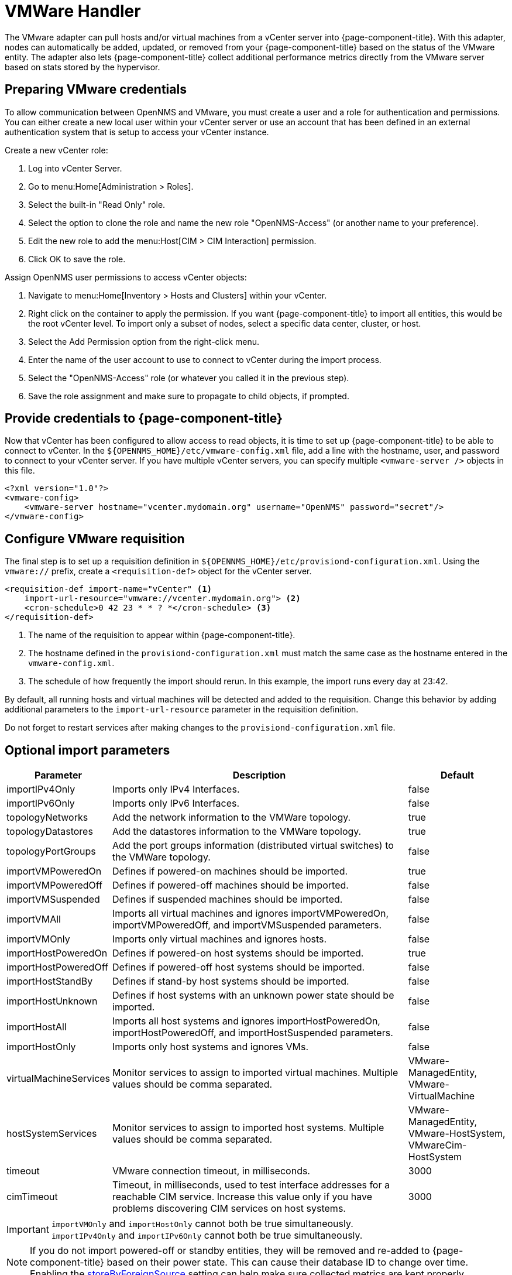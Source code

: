 [[vmware-handler]]
= VMWare Handler

The VMware adapter can pull hosts and/or virtual machines from a vCenter server into {page-component-title}.
With this adapter, nodes can automatically be added, updated, or removed from your {page-component-title} based on the status of the VMware entity.
The adapter also lets {page-component-title} collect additional performance metrics directly from the VMware server based on stats stored by the hypervisor.

== Preparing VMware credentials

To allow communication between OpenNMS and VMware, you must create a user and a role for authentication and permissions.
You can either create a new local user within your vCenter server or use an account that has been defined in an external authentication system that is setup to access your vCenter instance.

.Create a new vCenter role:
. Log into vCenter Server.
. Go to menu:Home[Administration > Roles].
. Select the built-in "Read Only" role.
. Select the option to clone the role and name the new role "OpenNMS-Access" (or another name to your preference).
. Edit the new role to add the menu:Host[CIM > CIM Interaction] permission.
. Click OK to save the role.

.Assign OpenNMS user permissions to access vCenter objects:
. Navigate to menu:Home[Inventory > Hosts and Clusters] within your vCenter.
. Right click on the container to apply the permission.
If you want {page-component-title} to import all entities, this would be the root vCenter level.
To import only a subset of nodes, select a specific data center, cluster, or host.
. Select the Add Permission option from the right-click menu.
. Enter the name of the user account to use to connect to vCenter during the import process.
. Select the "OpenNMS-Access" role (or whatever you called it in the previous step).
. Save the role assignment and make sure to propagate to child objects, if prompted.

== Provide credentials to {page-component-title}

Now that vCenter has been configured to allow access to read objects, it is time to set up {page-component-title} to be able to connect to vCenter.
In the `$\{OPENNMS_HOME}/etc/vmware-config.xml` file, add a line with the hostname, user, and password to connect to your vCenter server.
If you have multiple vCenter servers, you can specify multiple `<vmware-server />` objects in this file.

[source, xml]
----
<?xml version="1.0"?>
<vmware-config>
    <vmware-server hostname="vcenter.mydomain.org" username="OpenNMS" password="secret"/>
</vmware-config>
----

== Configure VMware requisition

The final step is to set up a requisition definition in `$\{OPENNMS_HOME}/etc/provisiond-configuration.xml`.
Using the `vmware://` prefix, create a `<requisition-def>` object for the vCenter server.

[source, xml]
----
<requisition-def import-name="vCenter" <1>
    import-url-resource="vmware://vcenter.mydomain.org"> <2>
    <cron-schedule>0 42 23 * * ? *</cron-schedule> <3>
</requisition-def>
----

<1> The name of the requisition to appear within {page-component-title}.
<2> The hostname defined in the `provisiond-configuration.xml` must match the same case as the hostname entered in the `vmware-config.xml`.
<3> The schedule of how frequently the import should rerun.
In this example, the import runs every day at 23:42.

By default, all running hosts and virtual machines will be detected and added to the requisition.
Change this behavior by adding additional parameters to the `import-url-resource` parameter in the requisition definition.

Do not forget to restart services after making changes to the `provisiond-configuration.xml` file.

== Optional import parameters

[options="header"]
[cols="1,3,1"]
|===
| Parameter
| Description
| Default

| importIPv4Only
| Imports only IPv4 Interfaces.
| false

| importIPv6Only
| Imports only IPv6 Interfaces.
| false

| topologyNetworks
| Add the network information to the VMWare topology.
| true

| topologyDatastores
| Add the datastores information to the VMWare topology.
| true

| topologyPortGroups
| Add the port groups information (distributed virtual switches) to the VMWare topology.
| false

| importVMPoweredOn
| Defines if powered-on machines should be imported.
| true

| importVMPoweredOff
| Defines if powered-off machines should be imported.
| false

| importVMSuspended
| Defines if suspended machines should be imported.
| false

| importVMAll
| Imports all virtual machines and ignores importVMPoweredOn, importVMPoweredOff, and importVMSuspended parameters.
| false

| importVMOnly
| Imports only virtual machines and ignores hosts.
| false

| importHostPoweredOn
| Defines if powered-on host systems should be imported.
| true

| importHostPoweredOff
| Defines if powered-off host systems should be imported.
| false

| importHostStandBy
| Defines if stand-by host systems should be imported.
| false

| importHostUnknown
| Defines if host systems with an unknown power state should be imported.
| false

| importHostAll
| Imports all host systems and ignores importHostPoweredOn, importHostPoweredOff, and importHostSuspended parameters.
| false

| importHostOnly
| Imports only host systems and ignores VMs.
| false

| virtualMachineServices
| Monitor services to assign to imported virtual machines.
Multiple values should be comma separated.
| VMware-ManagedEntity, VMware-VirtualMachine

| hostSystemServices
| Monitor services to assign to imported host systems.
Multiple values should be comma separated.
| VMware-ManagedEntity, VMware-HostSystem, VMwareCim-HostSystem

| timeout
| VMware connection timeout, in milliseconds.
| 3000

| cimTimeout
| Timeout, in milliseconds, used to test interface addresses for a reachable CIM service.
Increase this value only if you have problems discovering CIM services on host systems.
| 3000
|===

IMPORTANT: `importVMOnly` and `importHostOnly` cannot both be true simultaneously. +
`importIPv4Only` and `importIPv6Only` cannot both be true simultaneously.

NOTE: If you do not import powered-off or standby entities, they will be removed and re-added to {page-component-title} based on their power state.
This can cause their database ID to change over time.
Enabling the https://opennms.discourse.group/t/storing-data-with-foreign-sources/2057[storeByForeignSource] setting can help make sure collected metrics are kept properly.



== Provision a subset of VMware entities

If you want to provision an arbitrary selection of VMware entities, you can specify a key-value pair to match objects that have a specific attribute in vCenter.
The key to lookup is a user-defined attribute for entities being imported.
If the value provided starts with a `~`, the value will be treated as a regular expression.
Only one key-value pair can be specified per requisition.

[source, xml]
----
<requisition-def import-name="vmware-requisition"
    import-url-resource="vmware://<vcenter-host>/VCenterImport?key=OpenNMS-Import;value=yes">
----

If you need to specify several attributes, use the `_[customAttributeName]` parameter

[source, xml]
----
<requisition-def import-name="vmware-requisition"
    import-url-resource="vmware://<vcenter-host>/VCenterImport?_OpenNMS-Import=yes">
----
